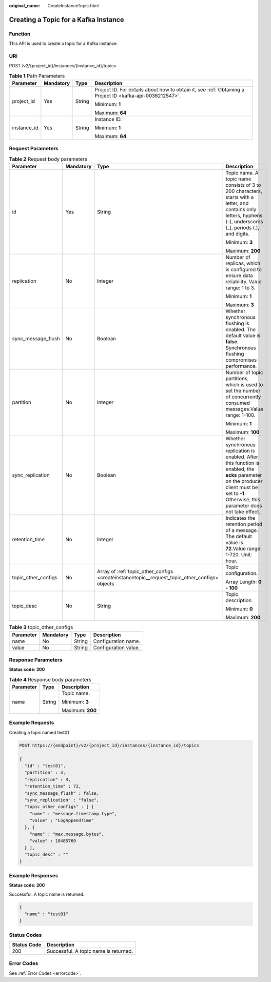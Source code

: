 :original_name: CreateInstanceTopic.html

.. _CreateInstanceTopic:

Creating a Topic for a Kafka Instance
=====================================

Function
--------

This API is used to create a topic for a Kafka instance.

URI
---

POST /v2/{project_id}/instances/{instance_id}/topics

.. table:: **Table 1** Path Parameters

   +-----------------+-----------------+-----------------+-----------------------------------------------------------------------------------------------------------+
   | Parameter       | Mandatory       | Type            | Description                                                                                               |
   +=================+=================+=================+===========================================================================================================+
   | project_id      | Yes             | String          | Project ID. For details about how to obtain it, see :ref:`Obtaining a Project ID <kafka-api-0036212547>`. |
   |                 |                 |                 |                                                                                                           |
   |                 |                 |                 | Minimum: **1**                                                                                            |
   |                 |                 |                 |                                                                                                           |
   |                 |                 |                 | Maximum: **64**                                                                                           |
   +-----------------+-----------------+-----------------+-----------------------------------------------------------------------------------------------------------+
   | instance_id     | Yes             | String          | Instance ID.                                                                                              |
   |                 |                 |                 |                                                                                                           |
   |                 |                 |                 | Minimum: **1**                                                                                            |
   |                 |                 |                 |                                                                                                           |
   |                 |                 |                 | Maximum: **64**                                                                                           |
   +-----------------+-----------------+-----------------+-----------------------------------------------------------------------------------------------------------+

Request Parameters
------------------

.. table:: **Table 2** Request body parameters

   +---------------------+-----------------+------------------------------------------------------------------------------------------------+--------------------------------------------------------------------------------------------------------------------------------------------------------------------------------------------------+
   | Parameter           | Mandatory       | Type                                                                                           | Description                                                                                                                                                                                      |
   +=====================+=================+================================================================================================+==================================================================================================================================================================================================+
   | id                  | Yes             | String                                                                                         | Topic name. A topic name consists of 3 to 200 characters, starts with a letter, and contains only letters, hyphens (-), underscores (_), periods (.), and digits.                                |
   |                     |                 |                                                                                                |                                                                                                                                                                                                  |
   |                     |                 |                                                                                                | Minimum: **3**                                                                                                                                                                                   |
   |                     |                 |                                                                                                |                                                                                                                                                                                                  |
   |                     |                 |                                                                                                | Maximum: **200**                                                                                                                                                                                 |
   +---------------------+-----------------+------------------------------------------------------------------------------------------------+--------------------------------------------------------------------------------------------------------------------------------------------------------------------------------------------------+
   | replication         | No              | Integer                                                                                        | Number of replicas, which is configured to ensure data reliability. Value range: 1 to 3.                                                                                                         |
   |                     |                 |                                                                                                |                                                                                                                                                                                                  |
   |                     |                 |                                                                                                | Minimum: **1**                                                                                                                                                                                   |
   |                     |                 |                                                                                                |                                                                                                                                                                                                  |
   |                     |                 |                                                                                                | Maximum: **3**                                                                                                                                                                                   |
   +---------------------+-----------------+------------------------------------------------------------------------------------------------+--------------------------------------------------------------------------------------------------------------------------------------------------------------------------------------------------+
   | sync_message_flush  | No              | Boolean                                                                                        | Whether synchronous flushing is enabled. The default value is **false**. Synchronous flushing compromises performance.                                                                           |
   +---------------------+-----------------+------------------------------------------------------------------------------------------------+--------------------------------------------------------------------------------------------------------------------------------------------------------------------------------------------------+
   | partition           | No              | Integer                                                                                        | Number of topic partitions, which is used to set the number of concurrently consumed messages.Value range: 1-100.                                                                                |
   |                     |                 |                                                                                                |                                                                                                                                                                                                  |
   |                     |                 |                                                                                                | Minimum: **1**                                                                                                                                                                                   |
   |                     |                 |                                                                                                |                                                                                                                                                                                                  |
   |                     |                 |                                                                                                | Maximum: **100**                                                                                                                                                                                 |
   +---------------------+-----------------+------------------------------------------------------------------------------------------------+--------------------------------------------------------------------------------------------------------------------------------------------------------------------------------------------------+
   | sync_replication    | No              | Boolean                                                                                        | Whether synchronous replication is enabled. After this function is enabled, the **acks** parameter on the producer client must be set to **-1**. Otherwise, this parameter does not take effect. |
   +---------------------+-----------------+------------------------------------------------------------------------------------------------+--------------------------------------------------------------------------------------------------------------------------------------------------------------------------------------------------+
   | retention_time      | No              | Integer                                                                                        | Indicates the retention period of a message. The default value is **72**.Value range: 1-720. Unit: hour.                                                                                         |
   +---------------------+-----------------+------------------------------------------------------------------------------------------------+--------------------------------------------------------------------------------------------------------------------------------------------------------------------------------------------------+
   | topic_other_configs | No              | Array of :ref:`topic_other_configs <createinstancetopic__request_topic_other_configs>` objects | Topic configuration.                                                                                                                                                                             |
   |                     |                 |                                                                                                |                                                                                                                                                                                                  |
   |                     |                 |                                                                                                | Array Length: **0 - 100**                                                                                                                                                                        |
   +---------------------+-----------------+------------------------------------------------------------------------------------------------+--------------------------------------------------------------------------------------------------------------------------------------------------------------------------------------------------+
   | topic_desc          | No              | String                                                                                         | Topic description.                                                                                                                                                                               |
   |                     |                 |                                                                                                |                                                                                                                                                                                                  |
   |                     |                 |                                                                                                | Minimum: **0**                                                                                                                                                                                   |
   |                     |                 |                                                                                                |                                                                                                                                                                                                  |
   |                     |                 |                                                                                                | Maximum: **200**                                                                                                                                                                                 |
   +---------------------+-----------------+------------------------------------------------------------------------------------------------+--------------------------------------------------------------------------------------------------------------------------------------------------------------------------------------------------+

.. _createinstancetopic__request_topic_other_configs:

.. table:: **Table 3** topic_other_configs

   ========= ========= ====== ====================
   Parameter Mandatory Type   Description
   ========= ========= ====== ====================
   name      No        String Configuration name.
   value     No        String Configuration value.
   ========= ========= ====== ====================

Response Parameters
-------------------

**Status code: 200**

.. table:: **Table 4** Response body parameters

   +-----------------------+-----------------------+-----------------------+
   | Parameter             | Type                  | Description           |
   +=======================+=======================+=======================+
   | name                  | String                | Topic name.           |
   |                       |                       |                       |
   |                       |                       | Minimum: **3**        |
   |                       |                       |                       |
   |                       |                       | Maximum: **200**      |
   +-----------------------+-----------------------+-----------------------+

Example Requests
----------------

Creating a topic named test01

.. code-block:: text

   POST https://{endpoint}/v2/{project_id}/instances/{instance_id}/topics

   {
     "id" : "test01",
     "partition" : 3,
     "replication" : 3,
     "retention_time" : 72,
     "sync_message_flush" : false,
     "sync_replication" : "false",
     "topic_other_configs" : [ {
       "name" : "message.timestamp.type",
       "value" : "LogAppendTime"
     }, {
       "name" : "max.message.bytes",
       "value" : 10485760
     } ],
     "topic_desc" : ""
   }

Example Responses
-----------------

**Status code: 200**

Successful. A topic name is returned.

.. code-block::

   {
     "name" : "test01"
   }

Status Codes
------------

=========== =====================================
Status Code Description
=========== =====================================
200         Successful. A topic name is returned.
=========== =====================================

Error Codes
-----------

See :ref:`Error Codes <errorcode>`.
